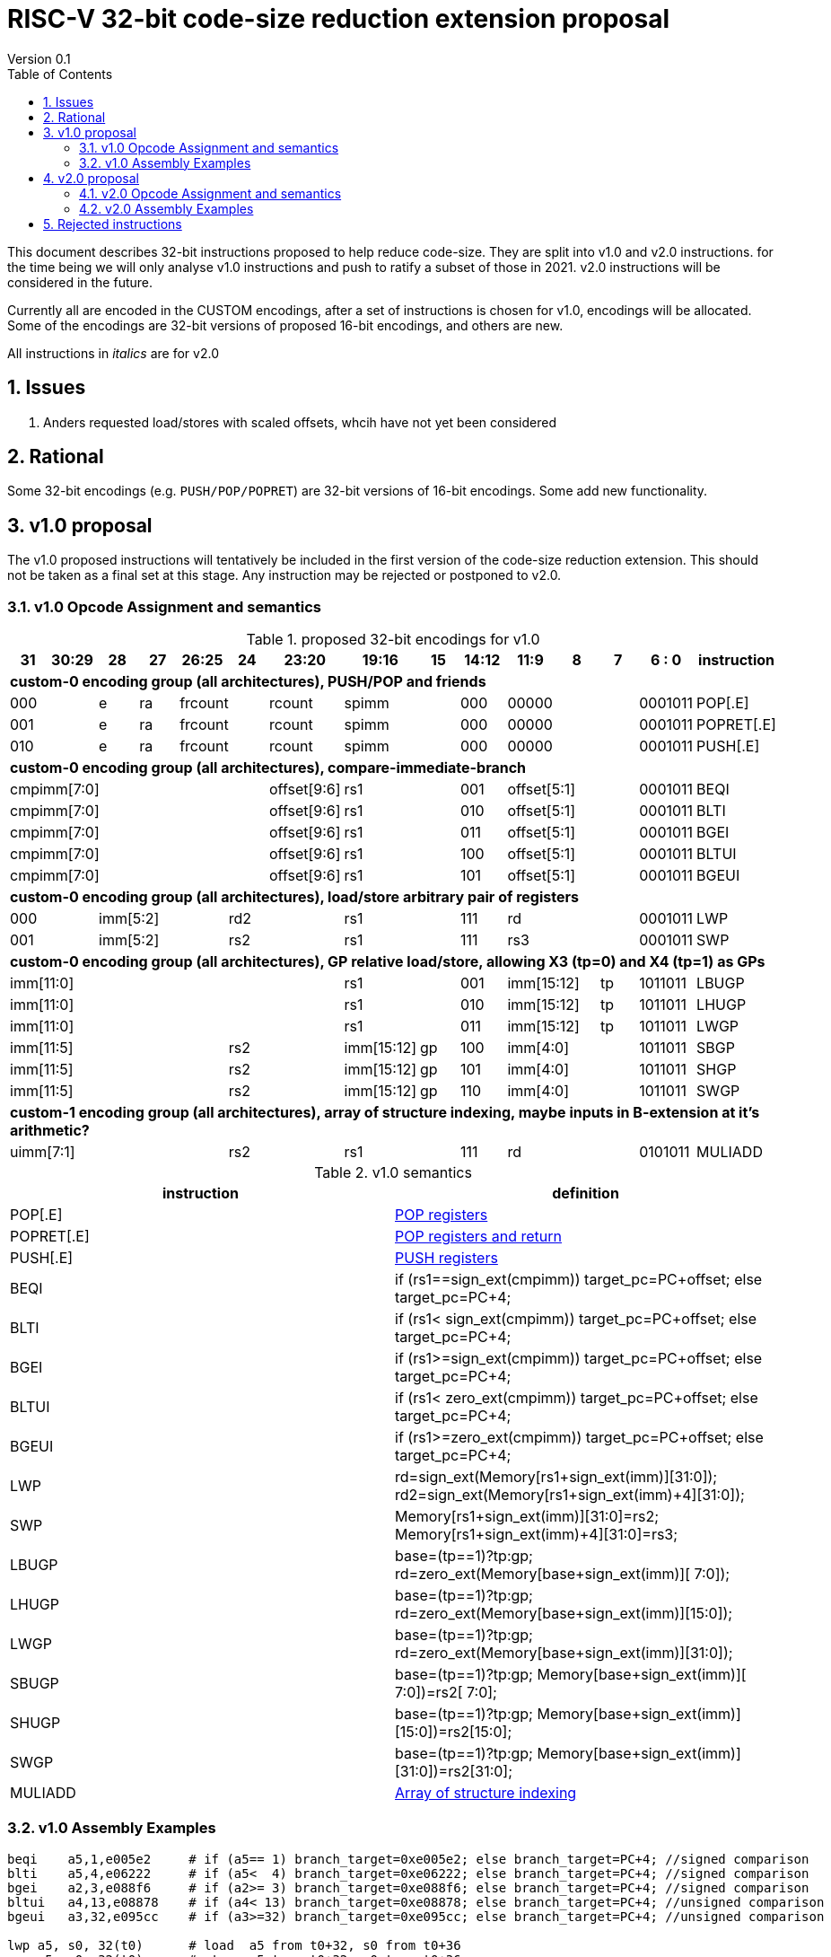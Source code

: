 = RISC-V 32-bit code-size reduction extension proposal
Version 0.1
:doctype: book
:encoding: utf-8
:lang: en
:toc: left
:toclevels: 4
:numbered:
:xrefstyle: short
:le: &#8804;
:rarr: &#8658;

This document describes 32-bit instructions proposed to help reduce code-size.
They are split into v1.0 and v2.0 instructions. for the time being we will only analyse v1.0 instructions and push to ratify a subset of those in 2021. 
v2.0 instructions will be considered in the future.

Currently all are encoded in the CUSTOM encodings, after a set of instructions is chosen for v1.0, encodings will be allocated. 
Some of the encodings are 32-bit versions of proposed 16-bit encodings, and others are new.

All instructions in _italics_ are for v2.0

== Issues

1. Anders requested load/stores with scaled offsets, whcih have not yet been considered

== Rational

Some 32-bit encodings (e.g. `PUSH/POP/POPRET`) are 32-bit versions of 16-bit encodings. Some add new functionality.

== v1.0 proposal

The v1.0 proposed instructions will tentatively be included in the first version of the code-size reduction extension.
This should not be taken as a final set at this stage. Any instruction may be rejected or postponed to v2.0.

=== v1.0 Opcode Assignment and semantics

[#v1.0 proposed-32bit-encodings]
.proposed 32-bit encodings for v1.0
[width="100%",options=header]

|=========================================================================================================================
| 31 | 30:29   |28|27| 26:25   |24  |23:20            | 19:16 |15 | 14:12        | 11:9        | 8 | 7 | 6 : 0 | instruction
15+| *custom-0 encoding group (all architectures), PUSH/POP and friends*
2+|000         |e |ra 2+|frcount    |rcount         2+|spimm     | 000        3+| 00000               |0001011| POP[.E]
2+|001         |e |ra 2+|frcount    |rcount         2+|spimm     | 000        3+| 00000               |0001011| POPRET[.E]
2+|010         |e |ra 2+|frcount    |rcount         2+|spimm     | 000        3+| 00000               |0001011| PUSH[.E]
15+| *custom-0 encoding group (all architectures), compare-immediate-branch*
6+| cmpimm[7:0]                     |  offset[9:6]  2+| rs1      | 001        3+| offset[5:1]         |0001011| BEQI
6+| cmpimm[7:0]                     |  offset[9:6]  2+| rs1      | 010        3+| offset[5:1]         |0001011| BLTI
6+| cmpimm[7:0]                     |  offset[9:6]  2+| rs1      | 011        3+| offset[5:1]         |0001011| BGEI
6+| cmpimm[7:0]                     |  offset[9:6]  2+| rs1      | 100        3+| offset[5:1]         |0001011| BLTUI
6+| cmpimm[7:0]                     |  offset[9:6]  2+| rs1      | 101        3+| offset[5:1]         |0001011| BGEUI
15+| *custom-0 encoding group (all architectures), load/store arbitrary pair of registers*
2+|000       3+| imm[5:2]    2+|   rd2              2+| rs1      | 111        3+|  rd                 |0001011| LWP
2+|001       3+| imm[5:2]    2+|   rs2              2+| rs1      | 111        3+|  rs3                |0001011| SWP
15+| *custom-0 encoding group (all architectures), GP relative load/store, allowing X3 (tp=0) and X4 (tp=1) as GPs*
 7+|imm[11:0]                                       2+| rs1      | 001        2+| imm[15:12]     | tp |1011011| LBUGP
 7+|imm[11:0]                                       2+| rs1      | 010        2+| imm[15:12]     | tp |1011011| LHUGP
 7+|imm[11:0]                                       2+| rs1      | 011        2+| imm[15:12]     | tp |1011011| LWGP
 5+|imm[11:5]                2+| rs2               |imm[15:12]|gp| 100        3+| imm[4:0]            |1011011| SBGP
 5+|imm[11:5]                2+| rs2               |imm[15:12]|gp| 101        3+| imm[4:0]            |1011011| SHGP
 5+|imm[11:5]                2+| rs2               |imm[15:12]|gp| 110        3+| imm[4:0]            |1011011| SWGP
15+| *custom-1 encoding group (all architectures), array of structure indexing, maybe inputs in B-extension at it's arithmetic?*
5+| uimm[7:1]                2+| rs2                2+| rs1      | 111        3+|  rd                 |0101011| MULIADD
|=========================================================================================================================

[#v1.0semantics]
.v1.0 semantics
[width="100%",options=header]
|==============================================================================================================================================================================================
|instruction           | definition
| POP[.E]              | https://github.com/riscv/riscv-code-size-reduction/blob/master/ISA%20proposals/Huawei/riscv_push_pop_extension_RV32_RV64.adoc[POP registers]
| POPRET[.E]           | https://github.com/riscv/riscv-code-size-reduction/blob/master/ISA%20proposals/Huawei/riscv_push_pop_extension_RV32_RV64.adoc[POP registers and return]
| PUSH[.E]             | https://github.com/riscv/riscv-code-size-reduction/blob/master/ISA%20proposals/Huawei/riscv_push_pop_extension_RV32_RV64.adoc[PUSH registers]
| BEQI                 | if (rs1==sign_ext(cmpimm)) target_pc=PC+offset; else target_pc=PC+4;
| BLTI                 | if (rs1< sign_ext(cmpimm)) target_pc=PC+offset; else target_pc=PC+4;
| BGEI                 | if (rs1>=sign_ext(cmpimm)) target_pc=PC+offset; else target_pc=PC+4;
| BLTUI                | if (rs1< zero_ext(cmpimm)) target_pc=PC+offset; else target_pc=PC+4;
| BGEUI                | if (rs1>=zero_ext(cmpimm)) target_pc=PC+offset; else target_pc=PC+4;
| LWP                  | rd=sign_ext(Memory[rs1+sign_ext(imm)][31:0]); rd2=sign_ext(Memory[rs1+sign_ext(imm)+4][31:0]);
| SWP                  | Memory[rs1+sign_ext(imm)][31:0]=rs2; Memory[rs1+sign_ext(imm)+4][31:0]=rs3;
| LBUGP                | base=(tp==1)?tp:gp; rd=zero_ext(Memory[base+sign_ext(imm)][ 7:0]);
| LHUGP                | base=(tp==1)?tp:gp; rd=zero_ext(Memory[base+sign_ext(imm)][15:0]);
| LWGP                 | base=(tp==1)?tp:gp; rd=zero_ext(Memory[base+sign_ext(imm)][31:0]);
| SBUGP                | base=(tp==1)?tp:gp; Memory[base+sign_ext(imm)][ 7:0])=rs2[ 7:0];
| SHUGP                | base=(tp==1)?tp:gp; Memory[base+sign_ext(imm)][15:0])=rs2[15:0];
| SWGP                 | base=(tp==1)?tp:gp; Memory[base+sign_ext(imm)][31:0])=rs2[31:0];
| MULIADD              | https://github.com/riscv/riscv-code-size-reduction/blob/master/existing_extensions/Huawei%20Custom%20Extension/riscv_muladd_extension.rst[Array of structure indexing]
|==============================================================================================================================================================================================

=== v1.0 Assembly Examples

[source,sourceCode,text]
----
beqi	a5,1,e005e2     # if (a5== 1) branch_target=0xe005e2; else branch_target=PC+4; //signed comparison
blti	a5,4,e06222     # if (a5<  4) branch_target=0xe06222; else branch_target=PC+4; //signed comparison
bgei	a2,3,e088f6     # if (a2>= 3) branch_target=0xe088f6; else branch_target=PC+4; //signed comparison
bltui	a4,13,e08878    # if (a4< 13) branch_target=0xe08878; else branch_target=PC+4; //unsigned comparison
bgeui	a3,32,e095cc    # if (a3>=32) branch_target=0xe095cc; else branch_target=PC+4; //unsigned comparison

lwp a5, s0, 32(t0)      # load  a5 from t0+32, s0 from t0+36
swp a5, s0, 32(t0)      # store a5 to   t0+32, s0 to   t0+36

lbu a1,0xfffff(gp)      # will use LBUGP if immediate is out of range for LBU
lhu a1,0xfffff(gp)      # will use LHUGP if immediate is out of range for LHU
lw  a1,0xfffff(gp)      # will use LWGP  if immediate is out of range for LW

sb  a1,0xfffff(gp)      # will use SBGP if immediate is out of range for SB
sh  a1,0xfffff(gp)      # will use SHGP if immediate is out of range for SH
sw  a1,0xfffff(gp)      # will use SWGP if immediate is out of range for SW
----

== v2.0 proposal

These instructions may be included in a later revision of the code-size reduction ISA extension.

=== v2.0 Opcode Assignment and semantics

[#v2.0 proposed-32bit-encodings]
.proposed 32-bit encodings for v2.0
[width="100%",options=header]

|=========================================================================================================================
| 31 | 30:29   |28|27| 26:25   |24  |23:20            | 19:16 |15 | 14:12        | 11:9        | 8 | 7 | 6 : 0 | instruction
15+| *custom-0 encoding group (all architectures), PUSH/POP and friends*
2+|000         |e |ra 2+|frcount    |rcount         2+|spimm     | 000        3+| 00000               |0001011| _POPINT[.E]_
2+|010         |e |ra 2+|frcount    |rcount         2+|spimm     | 000        3+| 00000               |0001011| _PUSHINT[.E]_
2+|011         |e |ra 2+|frcount    |rcount         2+|spimm     | 000        3+| 00000               |0001011| _PUSHZERO[.E]_
15+| *custom-0 encoding group (all architectures), load/store multiple, .U means update address after spec to follow*
|set  6+| mask32[13:3]                              2+| rs1      | 110          |  mask32[2:0]| 0 | 0 |0001011| _LWM_
|set  6+| mask32[13:3]                              2+| rs1      | 110          |  mask32[2:0]| 0 | 1 |0001011| _LWM.U_
|set  6+| mask32[13:3]                              2+| rs1      | 110          |  mask32[2:0]| 1 | 0 |0001011| _SWM_
|set  6+| mask32[13:3]                              2+| rs1      | 110          |  mask32[2:0]| 1 | 1 |0001011| _SW.MU_
15+| *custom-0 encoding group (all architectures), pre-index loads with address writeback*
2+|010       5+| imm[8:0]                           2+| rs1      | 111        3+|  rd                 |0001011| _LBU.U_
2+|011       5+| imm[8:0]                           2+| rs1      | 111        3+|  rd                 |0001011| _LHU.U_
2+|100       5+| imm[8:0]                           2+| rs1      | 111        3+|  rd                 |0001011| _LW.U_
2+|101       3+| imm[8:5]    2+| rs2                2+| rs1      | 111        3+| imm[4:0]            |0001011| _SB.U_
2+|110       3+| imm[8:5]    2+| rs2                2+| rs1      | 111        3+| imm[4:0]            |0001011| _SH.U_
2+|111       3+| imm[8:5]    2+| rs2                2+| rs1      | 111        3+| imm[4:0]            |0001011| _SW.U_
15+| *custom-0 encoding group (all architectures), PC relative load*
2+|000       5+| imm[8:1, 9]                        2+| rs1      | 000        3+|  rd                 |0101011| _LWPC_
15+| *custom-0 encoding group (all architectures), post-index loads with address writeback*
2+|010       5+| imm[8:0]                           2+| rs1      | 000        3+|  rd                 |1011011| _LBU.PU_
2+|011       5+| imm[8:0]                           2+| rs1      | 000        3+|  rd                 |1011011| _LHU.PU_
2+|100       5+| imm[8:0]                           2+| rs1      | 000        3+|  rd                 |1011011| _LW.PU_
2+|101       3+| imm[8:5]    2+| rs2                2+| rs1      | 000        3+| imm[4:0]            |1011011| _SB.PU_
2+|110       3+| imm[8:5]    2+| rs2                2+| rs1      | 000        3+| imm[4:0]            |1011011| _SH.PU_
2+|111       3+| imm[8:5]    2+| rs2                2+| rs1      | 000        3+| imm[4:0]            |1011011| _SW.PU_
|=========================================================================================================================

[#v2.0semantics]
.v2.0 semantics
[width="100%",options=header]
|=====================================================================================================================================================================================================
|instruction           | definition
| _POPINT[.E]_         | https://github.com/riscv/riscv-code-size-reduction/blob/master/ISA%20proposals/Huawei/riscv_push_pop_extension_RV32_RV64.adoc[spec needs updating following the email thread]
| _PUSHINT[.E]_        | https://github.com/riscv/riscv-code-size-reduction/blob/master/ISA%20proposals/Huawei/riscv_push_pop_extension_RV32_RV64.adoc[spec needs updating following the email thread]
| _PUSHZERO[.E]_       | https://github.com/riscv/riscv-code-size-reduction/blob/master/ISA%20proposals/Huawei/riscv_push_pop_extension_RV32_RV64.adoc[PUSH registers and ZERO the allocated memory]
| _LWM[.U]_            | spec to follow
| _SWM[.U]_            | spec to follow
| _LBU.U_              | rd=zero_ext(Memory[rs1+sign_ext(imm)][ 7:0]); rs1=rs1+1;
| _LHU.U_              | rd=zero_ext(Memory[rs1+sign_ext(imm)][15:0]); rs1=rs1+2;
| _LW.U_               | rd=zero_ext(Memory[rs1+sign_ext(imm)][31:0]); rs1=rs1+4;
| _SB.U_               | Memory[rs1+sign_ext(imm)][ 7:0]=rs2[ 7:0]; rs1=rs1+1;
| _SH.U_               | Memory[rs1+sign_ext(imm)][15:0]=rs2[15:0]; rs1=rs1+2;
| _SW.U_               | Memory[rs1+sign_ext(imm)][31:0]=rs2[31:0]; rs1=rs1+4;
| _LWPC_               | rd=Memory[PC+sign_ext(imm)]
| _LBU.PU_             | rd=zero_ext(Memory[rs1][ 7:0]); rs1=rs1+1;
| _LHU.PU_             | rd=zero_ext(Memory[rs1][15:0]); rs1=rs1+2;
| _LW.PU_              | rd=zero_ext(Memory[rs1][31:0]); rs1=rs1+4;
| _SB.PU_              | Memory[rs1][ 7:0]=rs2[ 7:0]; rs1=rs1+1;
| _SH.PU_              | Memory[rs1][15:0]=rs2[15:0]; rs1=rs1+2;
| _SW.PU_              | Memory[rs1][31:0]=rs2[31:0]; rs1=rs1+4;
|=====================================================================================================================================================================================================

=== v2.0 Assembly Examples

[source,sourceCode,text]
----
lbu a1, 4(t0)!          # load unsigned byte from t0+4 into a1, t0=t0+1
lhu a1, 4(t0)!          # load unsigned half from t0+4 into a1, t0=t0+2
lw  a1, 4(t0)!          # load word          from t0+4 into a1, t0=t0+4

lbu a1, (t0)4!          # load unsigned byte from t0 into a1, t0=t0+1
lhu a1, (t0)4!          # load unsigned half from t0 into a1, t0=t0+2
lw  a1, (t0)4!          # load word          from t0 into a1, t0=t0+4

sb  a1, 4(t0)!          # store byte to t0+4, t0=t0+1
sh  a1, 4(t0)!          # store half to t0+4, t0=t0+2
sw  a1, 4(t0)!          # store word to t0+4, t0=t0+4

sb  a1, (t0)4!          # store byte to t0, t0=t0+1
sh  a1, (t0)4!          # store half to t0, t0=t0+2
sw  a1, (t0)4!          # store word to t0, t0=t0+4
----


== Rejected instructions

`JAL8M/JAL16M` are versions of JAL which have a longer immediate offset. They were useful in the Huawei IoT code (`JAL16M` was implemented on silicon) 
but take up too much encoding space, so a 48-bit solution would be better: `L.JAL`.
They replace cases where 64-bits are required to jump to functions with 32 or 48-bits on instruction.
